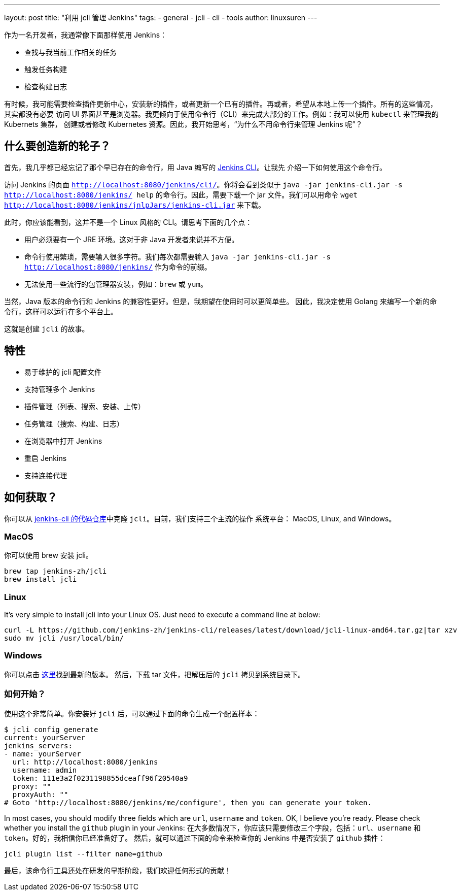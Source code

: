 ---
layout: post
title: "利用 jcli 管理 Jenkins"
tags:
- general
- jcli
- cli
- tools
author: linuxsuren
---

作为一名开发者，我通常像下面那样使用 Jenkins：

* 查找与我当前工作相关的任务
* 触发任务构建
* 检查构建日志

有时候，我可能需要检查插件更新中心，安装新的插件，或者更新一个已有的插件。再或者，希望从本地上传一个插件。所有的这些情况，其实都没有必要
访问 UI 界面甚至是浏览器。我更倾向于使用命令行（CLI）来完成大部分的工作。例如：我可以使用 `kubectl` 来管理我的 Kubernets 集群，
创建或者修改 Kubernetes 资源。因此，我开始思考，“为什么不用命令行来管理 Jenkins 呢”？

== 什么要创造新的轮子？

首先，我几乎都已经忘记了那个早已存在的命令行，用 Java 编写的 https://jenkins.io/doc/book/managing/cli/[Jenkins CLI]。让我先
介绍一下如何使用这个命令行。

访问 Jenkins 的页面 `http://localhost:8080/jenkins/cli/`。你将会看到类似于 `java -jar jenkins-cli.jar -s http://localhost:8080/jenkins/ help` 的命令行。因此，需要下载一个 jar 文件。我们可以用命令 `wget http://localhost:8080/jenkins/jnlpJars/jenkins-cli.jar` 来下载。

此时，你应该能看到，这并不是一个 Linux 风格的 CLI。请思考下面的几个点：

* 用户必须要有一个 JRE 环境。这对于非 Java 开发者来说并不方便。
* 命令行使用繁琐，需要输入很多字符。我们每次都需要输入 `java -jar jenkins-cli.jar -s http://localhost:8080/jenkins/` 作为命令的前缀。
* 无法使用一些流行的包管理器安装，例如：`brew` 或 `yum`。

当然，Java 版本的命令行和 Jenkins 的兼容性更好。但是，我期望在使用时可以更简单些。
因此，我决定使用 Golang 来编写一个新的命令行，这样可以运行在多个平台上。

这就是创建 `jcli` 的故事。

== 特性

* 易于维护的 jcli 配置文件
* 支持管理多个 Jenkins
* 插件管理（列表、搜索、安装、上传）
* 任务管理（搜索、构建、日志）
* 在浏览器中打开 Jenkins
* 重启 Jenkins
* 支持连接代理

== 如何获取？

你可以从 https://github.com/jenkins-zh/jenkins-cli/[jenkins-cli 的代码仓库]中克隆 `jcli`。目前，我们支持三个主流的操作
系统平台： MacOS, Linux, and Windows。

=== MacOS

你可以使用 brew 安装 jcli。

```
brew tap jenkins-zh/jcli
brew install jcli
```

=== Linux

It's very simple to install jcli into your Linux OS. Just need to execute a command line at below:

```
curl -L https://github.com/jenkins-zh/jenkins-cli/releases/latest/download/jcli-linux-amd64.tar.gz|tar xzv
sudo mv jcli /usr/local/bin/
```

=== Windows

你可以点击 https://github.com/jenkins-zh/jenkins-cli/releases/latest/download/jcli-windows-386.tar.gz[这里]找到最新的版本。
然后，下载 tar 文件，把解压后的 `jcli` 拷贝到系统目录下。

=== 如何开始？

使用这个非常简单。你安装好 `jcli` 后，可以通过下面的命令生成一个配置样本：

```
$ jcli config generate
current: yourServer
jenkins_servers:
- name: yourServer
  url: http://localhost:8080/jenkins
  username: admin
  token: 111e3a2f0231198855dceaff96f20540a9
  proxy: ""
  proxyAuth: ""
# Goto 'http://localhost:8080/jenkins/me/configure', then you can generate your token.
```

In most cases, you should modify three fields which are `url`, `username` and `token`. OK, I believe you're ready. Please check whether you install the `github` plugin in your Jenkins:
在大多数情况下，你应该只需要修改三个字段，包括：`url`、`username` 和 `token`。好的，我相信你已经准备好了。
然后，就可以通过下面的命令来检查你的 Jenkins 中是否安装了 `github` 插件：

`jcli plugin list --filter name=github`

最后，该命令行工具还处在研发的早期阶段，我们欢迎任何形式的贡献！
